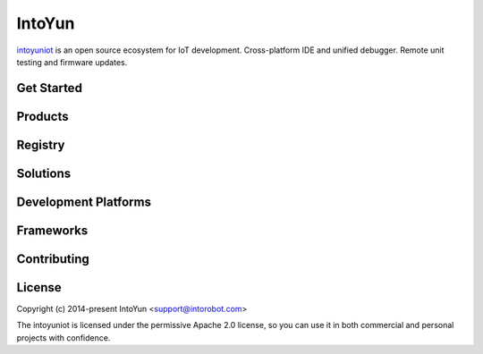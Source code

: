 IntoYun
==========

`intoyuniot <https://intoyun.com>`_ is an open source ecosystem for IoT
development. Cross-platform IDE and unified debugger. Remote unit testing and
firmware updates.

Get Started
-----------

Products
--------

Registry
--------

Solutions
---------

Development Platforms
---------------------

Frameworks
----------

Contributing
------------

License
-------

Copyright (c) 2014-present IntoYun <support@intorobot.com>

The intoyuniot is licensed under the permissive Apache 2.0 license,
so you can use it in both commercial and personal projects with confidence.
